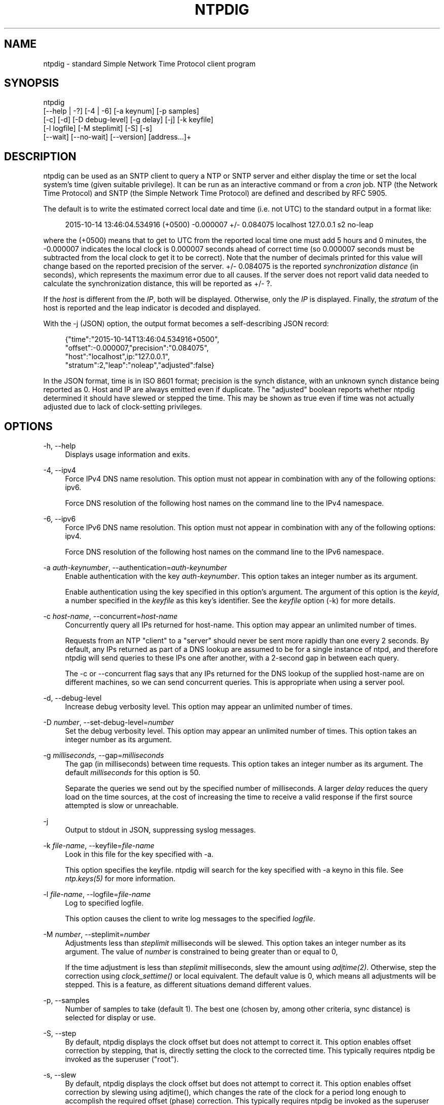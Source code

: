 '\" t
.\"     Title: ntpdig
.\"    Author: [see the "AUTHORS" section]
.\" Generator: DocBook XSL Stylesheets v1.78.1 <http://docbook.sf.net/>
.\"      Date: 03/15/2018
.\"    Manual: NTPsec
.\"    Source: NTPsec 1.1.0
.\"  Language: English
.\"
.TH "NTPDIG" "1" "03/15/2018" "NTPsec 1\&.1\&.0" "NTPsec"
.\" -----------------------------------------------------------------
.\" * Define some portability stuff
.\" -----------------------------------------------------------------
.\" ~~~~~~~~~~~~~~~~~~~~~~~~~~~~~~~~~~~~~~~~~~~~~~~~~~~~~~~~~~~~~~~~~
.\" http://bugs.debian.org/507673
.\" http://lists.gnu.org/archive/html/groff/2009-02/msg00013.html
.\" ~~~~~~~~~~~~~~~~~~~~~~~~~~~~~~~~~~~~~~~~~~~~~~~~~~~~~~~~~~~~~~~~~
.ie \n(.g .ds Aq \(aq
.el       .ds Aq '
.\" -----------------------------------------------------------------
.\" * set default formatting
.\" -----------------------------------------------------------------
.\" disable hyphenation
.nh
.\" disable justification (adjust text to left margin only)
.ad l
.\" -----------------------------------------------------------------
.\" * MAIN CONTENT STARTS HERE *
.\" -----------------------------------------------------------------
.SH "NAME"
ntpdig \- standard Simple Network Time Protocol client program
.SH "SYNOPSIS"
.sp
.nf
ntpdig
    [\-\-help | \-?] [\-4 | \-6] [\-a keynum] [\-p samples]
    [\-c] [\-d] [\-D debug\-level] [\-g delay] [\-j] [\-k keyfile]
    [\-l logfile] [\-M steplimit] [\-S] [\-s]
    [\-\-wait] [\-\-no\-wait] [\-\-version] [address\&...]+
.fi
.SH "DESCRIPTION"
.sp
ntpdig can be used as an SNTP client to query a NTP or SNTP server and either display the time or set the local system\(cqs time (given suitable privilege)\&. It can be run as an interactive command or from a \fIcron\fR job\&. NTP (the Network Time Protocol) and SNTP (the Simple Network Time Protocol) are defined and described by RFC 5905\&.
.sp
The default is to write the estimated correct local date and time (i\&.e\&. not UTC) to the standard output in a format like:
.sp
.if n \{\
.RS 4
.\}
.nf
2015\-10\-14 13:46:04\&.534916 (+0500) \-0\&.000007 +/\- 0\&.084075 localhost 127\&.0\&.0\&.1 s2 no\-leap
.fi
.if n \{\
.RE
.\}
.sp
where the (+0500) means that to get to UTC from the reported local time one must add 5 hours and 0 minutes, the \-0\&.000007 indicates the local clock is 0\&.000007 seconds ahead of correct time (so 0\&.000007 seconds must be subtracted from the local clock to get it to be correct)\&. Note that the number of decimals printed for this value will change based on the reported precision of the server\&. +/\- 0\&.084075 is the reported \fIsynchronization\fR \fIdistance\fR (in seconds), which represents the maximum error due to all causes\&. If the server does not report valid data needed to calculate the synchronization distance, this will be reported as +/\- ?\&.
.sp
If the \fIhost\fR is different from the \fIIP\fR, both will be displayed\&. Otherwise, only the \fIIP\fR is displayed\&. Finally, the \fIstratum\fR of the host is reported and the leap indicator is decoded and displayed\&.
.sp
With the \-j (JSON) option, the output format becomes a self\-describing JSON record:
.sp
.if n \{\
.RS 4
.\}
.nf
{"time":"2015\-10\-14T13:46:04\&.534916+0500",
         "offset":\-0\&.000007,"precision":"0\&.084075",
         "host":"localhost",ip:"127\&.0\&.0\&.1",
         "stratum":2,"leap":"noleap","adjusted":false}
.fi
.if n \{\
.RE
.\}
.sp
In the JSON format, time is in ISO 8601 format; precision is the synch distance, with an unknown synch distance being reported as 0\&. Host and IP are always emitted even if duplicate\&. The "adjusted" boolean reports whether ntpdig determined it should have slewed or stepped the time\&. This may be shown as true even if time was not actually adjusted due to lack of clock\-setting privileges\&.
.SH "OPTIONS"
.PP
\-h, \-\-help
.RS 4
Displays usage information and exits\&.
.RE
.PP
\-4, \-\-ipv4
.RS 4
Force IPv4 DNS name resolution\&. This option must not appear in combination with any of the following options: ipv6\&.
.sp
Force DNS resolution of the following host names on the command line to the IPv4 namespace\&.
.RE
.PP
\-6, \-\-ipv6
.RS 4
Force IPv6 DNS name resolution\&. This option must not appear in combination with any of the following options: ipv4\&.
.sp
Force DNS resolution of the following host names on the command line to the IPv6 namespace\&.
.RE
.PP
\-a \fIauth\-keynumber\fR, \-\-authentication=\fIauth\-keynumber\fR
.RS 4
Enable authentication with the key
\fIauth\-keynumber\fR\&. This option takes an integer number as its argument\&.

Enable authentication using the key specified in this option\(cqs argument\&. The argument of this option is the
\fIkeyid\fR, a number specified in the
\fIkeyfile\fR
as this key\(cqs identifier\&. See the
\fIkeyfile\fR
option (\-k) for more details\&.
.RE
.PP
\-c \fIhost\-name\fR, \-\-concurrent=\fIhost\-name\fR
.RS 4
Concurrently query all IPs returned for host\-name\&. This option may appear an unlimited number of times\&.
.sp
Requests from an NTP "client" to a "server" should never be sent more rapidly than one every 2 seconds\&. By default, any IPs returned as part of a DNS lookup are assumed to be for a single instance of ntpd, and therefore
ntpdig
will send queries to these IPs one after another, with a 2\-second gap in between each query\&.
.sp
The
\-c
or
\-\-concurrent
flag says that any IPs returned for the DNS lookup of the supplied host\-name are on different machines, so we can send concurrent queries\&. This is appropriate when using a server pool\&.
.RE
.PP
\-d, \-\-debug\-level
.RS 4
Increase debug verbosity level\&. This option may appear an unlimited number of times\&.
.RE
.PP
\-D \fInumber\fR, \-\-set\-debug\-level=\fInumber\fR
.RS 4
Set the debug verbosity level\&. This option may appear an unlimited number of times\&. This option takes an integer number as its argument\&.
.RE
.PP
\-g \fImilliseconds\fR, \-\-gap=\fImilliseconds\fR
.RS 4
The gap (in milliseconds) between time requests\&. This option takes an integer number as its argument\&. The default
\fImilliseconds\fR
for this option is 50\&.
.sp
Separate the queries we send out by the specified number of milliseconds\&. A larger
\fIdelay\fR
reduces the query load on the time sources, at the cost of increasing the time to receive a valid response if the first source attempted is slow or unreachable\&.
.RE
.PP
\-j
.RS 4
Output to stdout in JSON, suppressing syslog messages\&.
.RE
.PP
\-k \fIfile\-name\fR, \-\-keyfile=\fIfile\-name\fR
.RS 4
Look in this file for the key specified with
\-a\&.
.sp
This option specifies the keyfile\&.
ntpdig
will search for the key specified with
\-a
keyno in this file\&. See
\fIntp\&.keys(5)\fR
for more information\&.
.RE
.PP
\-l \fIfile\-name\fR, \-\-logfile=\fIfile\-name\fR
.RS 4
Log to specified logfile\&.
.sp
This option causes the client to write log messages to the specified
\fIlogfile\fR\&.
.RE
.PP
\-M \fInumber\fR, \-\-steplimit=\fInumber\fR
.RS 4
Adjustments less than
\fIsteplimit\fR
milliseconds will be slewed\&. This option takes an integer number as its argument\&. The value of
\fInumber\fR
is constrained to being greater than or equal to 0,
.sp
If the time adjustment is less than
\fIsteplimit\fR
milliseconds, slew the amount using
\fIadjtime(2)\fR\&. Otherwise, step the correction using
\fIclock_settime()\fR
or local equivalent\&. The default value is 0, which means all adjustments will be stepped\&. This is a feature, as different situations demand different values\&.
.RE
.PP
\-p, \-\-samples
.RS 4
Number of samples to take (default 1)\&. The best one (chosen by, among other criteria, sync distance) is selected for display or use\&.
.RE
.PP
\-S, \-\-step
.RS 4
By default,
ntpdig
displays the clock offset but does not attempt to correct it\&. This option enables offset correction by stepping, that is, directly setting the clock to the corrected time\&. This typically requires
ntpdig
be invoked as the superuser ("root")\&.
.RE
.PP
\-s, \-\-slew
.RS 4
By default,
ntpdig
displays the clock offset but does not attempt to correct it\&. This option enables offset correction by slewing using adjtime(), which changes the rate of the clock for a period long enough to accomplish the required offset (phase) correction\&. This typically requires
ntpdig
be invoked as the superuser ("root")\&.
.RE
.PP
\-t \fIseconds\fR, \-\-timeout=\fIseconds\fR
.RS 4
The number of seconds to wait for responses\&. This option takes an integer number as its argument\&. The default
\fIseconds\fR
for this option is: 5\&.
.sp
When waiting for a reply,
ntpdig
will wait the number of seconds specified before giving up\&. The default should be more than enough for a unicast response\&. If
ntpdig
is only waiting for a broadcast response a longer timeout is likely needed\&.
.RE
.PP
\-\-wait, \-\-no\-wait
.RS 4
Wait for pending replies (if not setting the time)\&. The
\fIno\-wait\fR
form will disable the option\&. This option is enabled by default\&.
.sp
If we are not setting the time, wait for all pending responses\&.
.RE
.PP
\-\-version
.RS 4
Output version of program and exit\&.
.RE
.SH "USAGE"
.PP
ntpdig ntpserver\&.somewhere
.RS 4
is the simplest use of this program and can be run as an unprivileged command to check the current time and error in the local clock\&.
.RE
.PP
ntpdig \-S \-s \-M 128 ntpserver\&.somewhere
.RS 4
With suitable privilege, run as a command or from a
\fIcron\fR(8) job,
ntpdig \-Ss \-M 128 ntpserver\&.somewhere
will request the time from the server, and if that server reports that it is synchronized then if the offset adjustment is less than 128 milliseconds the correction will be slewed, and if the correction is more than 128 milliseconds the correction will be stepped\&.
.RE
.PP
ntpdig \-S ntpserver\&.somewhere
.RS 4
With suitable privilege, run as a command or from a
\fIcron\fR(8) job,
ntpdig \-S ntpserver\&.somewhere
will set (step) the local clock from a synchronized specified server, like the
ntpdate
utility from older NTP implementations\&.
.RE
.SH "COMPATIBILITY"
.sp
Not all options of the NTP classic sntp(1) utility have been retained; don\(cqt expect \-b, \-K, \-o, \-r, \-w, or \-W to work\&. These have either been removed for security reasons or discarded as unnecessary in a modern environment\&.
.sp
This version does not log to syslog\&. Pipe standard output and standard error to logger(1) if you want this behavior\&.
.sp
The synchronization\-distance formula used in this version is slightly different from that found in sntp(1), tracking the newer formula used in ntpd(8)\&. Expect offset computations to match but synch\-distances not to\&.
.SH "EXIT STATUS"
.sp
One of the following exit values will be returned:
.PP
0 (EXIT_SUCCESS)
.RS 4
Successful program execution\&.
.RE
.PP
1 (EXIT_FAILURE)
.RS 4
The operation failed or the command syntax was not valid\&.
.RE
.SH "AUTHORS"
.sp
Johannes Maximilian Kuehn, Harlan Stenn, Dave Hart\&.
.SH "EXIT STATUS"
.sp
One of the following exit values will be returned:
.PP
0 (EXIT_SUCCESS)
.RS 4
Successful program execution\&.
.RE
.PP
1 (EXIT_FAILURE)
.RS 4
The operation failed or the command syntax was not valid\&.
.RE
